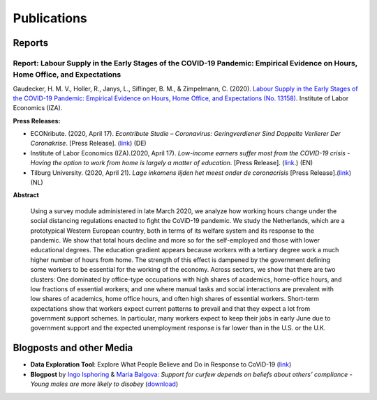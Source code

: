 .. _publications:

============
Publications
============

Reports
--------

Report: Labour Supply in the Early Stages of the COVID-19 Pandemic: Empirical Evidence on Hours, Home Office, and Expectations
....................................................................................................

Gaudecker, H. M. V., Holler, R., Janys, L., Siflinger, B. M., & Zimpelmann, C. (2020). `Labour Supply in the Early Stages of the COVID-19 Pandemic: Empirical Evidence on Hours, Home Office, and Expectations (No. 13158) <https://www.iza.org/publications/dp/13158/labour-supply-in-the-early-stages-of-the-covid-19-pandemic-empirical-evidence-on-hours-home-office-and-expectations>`_. Institute of Labor Economics (IZA).

**Press Releases:** 

- ECONribute. (2020, April 17). *Econtribute Studie – Coronavirus: Geringverdiener Sind Doppelte Verlierer Der Coronakrise*. [Press Release]. (`link <https://selten.institute/2020/04/17/econtribute-studie-coronavirus-geringverdiener-sind-doppelte-verlierer-der-coronakrise/>`_) (DE)

- Institute of Labor Economics (IZA).(2020, April 17). *Low-income earners suffer most from the COVID-19 crisis - Having the option to work from home is largely a matter of education*. [Press Release]. (`link <https://newsroom.iza.org/en/archive/research/low-income-earners-suffer-most-from-the-covid-19-crisis/>`_.) (EN)


- Tilburg University. (2020, April 21). *Lage inkomens lijden het meest onder de coronacrisis* [Press Release].(`link <https://www.tilburguniversity.edu/nl/actueel/nieuws/meer-nieuws/lage-inkomens-lijden-het-meest-onder-de-coronacrisis>`_)(NL)

**Abstract**

    Using a survey module administered in late March 2020, we analyze how working hours change under the social distancing regulations enacted to fight the CoViD-19 pandemic. We study the Netherlands, which are a prototypical Western European country, both in terms of its welfare system and its response to the pandemic. We show that total hours decline and more so for the self-employed and those with lower educational degrees. The education gradient appears because workers with a tertiary degree work a much higher number of hours from home. The strength of this effect is dampened by the government defining some workers to be essential for the working of the economy. Across sectors, we show that there are two clusters: One dominated by office-type occupations with high shares of academics, home-office hours, and low fractions of essential workers; and one where manual tasks and social interactions are prevalent with low shares of academics, home office hours, and often high shares of essential workers. Short-term expectations show that workers expect current patterns to prevail and that they expect a lot from government support schemes. In particular, many workers expect to keep their jobs in early June due to government support and the expected unemployment response is far lower than in the U.S. or the U.K.

Blogposts and other Media
---------------------------

- **Data Exploration Tool**: Explore What People Believe and Do in Response to CoViD-19 (`link <https://covid-19-impact-lab.iza.org/en/app>`_)

- **Blogpost** by `Ingo Isphoring <https://www.iza.org/person/8625/ingo-e-isphording>`_ & `Maria Balgova: <https://www.iza.org/people/staff/28631/maria-balgova>`_ *Support for curfew depends on beliefs about others’ compliance - Young males are more likely to disobey* (`download <_static/blogpost_noncompliance.pdf>`__)
